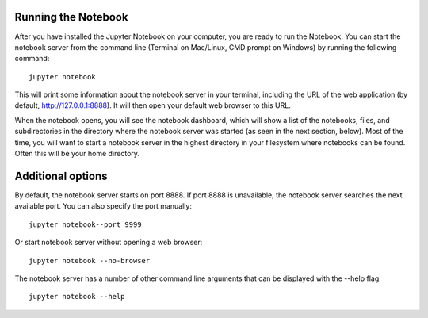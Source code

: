 .. _running:


====================
Running the Notebook
====================

After you have installed the Jupyter Notebook on your computer, you are ready to run the Notebook. You can start the notebook server from the command line (Terminal on Mac/Linux, CMD prompt on Windows) by running the following command::

    jupyter notebook

This will print some information about the notebook server in your terminal, including the URL of the web application (by default, http://127.0.0.1:8888). It will then open your default web browser to this URL.

When the notebook opens, you will see the notebook dashboard, which will show a list of the notebooks, files, and subdirectories in the directory where the notebook server was started (as seen in the next section, below). Most of the time, you will want to start a notebook server in the highest directory in your filesystem where notebooks can be found. Often this will be your home directory.

====================
Additional options
====================

By default, the notebook server starts on port 8888. If port 8888 is unavailable, the notebook server searches the next available port.
You can also specify the port manually::

    jupyter notebook--port 9999

Or start notebook server without opening a web browser::
    
    jupyter notebook --no-browser

The notebook server has a number of other command line arguments that can be displayed with the --help flag::
    
    jupyter notebook --help